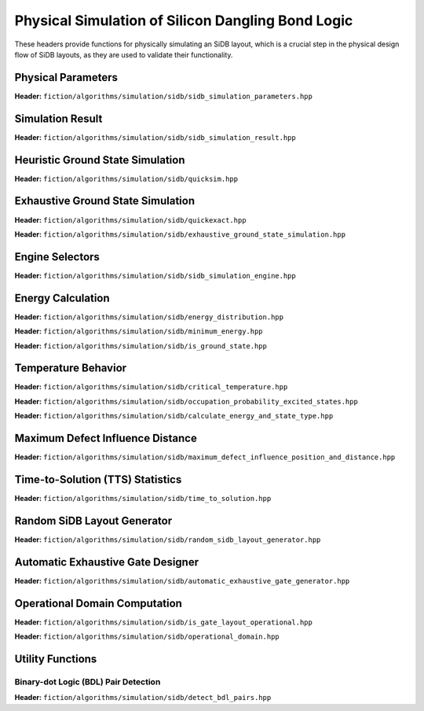 Physical Simulation of Silicon Dangling Bond Logic
--------------------------------------------------

These headers provide functions for physically simulating an SiDB layout, which is a crucial step in the physical design flow of SiDB layouts, as they are used to validate their functionality.


Physical Parameters
###################

**Header:** ``fiction/algorithms/simulation/sidb/sidb_simulation_parameters.hpp``

.. doxygenstruct:: fiction::sidb_simulation_parameters
   :members:


Simulation Result
#################

**Header:** ``fiction/algorithms/simulation/sidb/sidb_simulation_result.hpp``

.. doxygenstruct:: fiction::sidb_simulation_result
   :members:


Heuristic Ground State Simulation
#################################

.. _quicksim:

**Header:** ``fiction/algorithms/simulation/sidb/quicksim.hpp``

.. doxygenstruct:: fiction::quicksim_params
   :members:

.. doxygenfunction:: fiction::quicksim


Exhaustive Ground State Simulation
##################################

**Header:** ``fiction/algorithms/simulation/sidb/quickexact.hpp``

.. doxygenstruct:: fiction::quickexact_params
   :members:
.. doxygenfunction:: fiction::quickexact

**Header:** ``fiction/algorithms/simulation/sidb/exhaustive_ground_state_simulation.hpp``

.. doxygenfunction:: fiction::exhaustive_ground_state_simulation


Engine Selectors
################

**Header:** ``fiction/algorithms/simulation/sidb/sidb_simulation_engine.hpp``

.. doxygenenum:: fiction::sidb_simulation_engine
.. doxygenenum:: fiction::exhaustive_sidb_simulation_engine


Energy Calculation
##################

**Header:** ``fiction/algorithms/simulation/sidb/energy_distribution.hpp``

.. doxygentypedef:: fiction::sidb_energy_distribution
.. doxygenfunction:: fiction::energy_distribution


**Header:** ``fiction/algorithms/simulation/sidb/minimum_energy.hpp``

.. doxygenfunction:: fiction::minimum_energy


**Header:** ``fiction/algorithms/simulation/sidb/is_ground_state.hpp``

.. doxygenfunction:: fiction::is_ground_state


Temperature Behavior
####################

.. _critical_temperature:

**Header:** ``fiction/algorithms/simulation/sidb/critical_temperature.hpp``

.. doxygenstruct:: fiction::critical_temperature_params
   :members:
.. doxygenfunction:: fiction::critical_temperature

**Header:** ``fiction/algorithms/simulation/sidb/occupation_probability_excited_states.hpp``

.. doxygenfunction:: fiction::occupation_probability_gate_based
.. doxygenfunction:: fiction::occupation_probability_non_gate_based

**Header:** ``fiction/algorithms/simulation/sidb/calculate_energy_and_state_type.hpp``

.. doxygentypedef:: fiction::sidb_energy_and_state_type
.. doxygenfunction:: fiction::calculate_energy_and_state_type


Maximum Defect Influence Distance
#################################

**Header:** ``fiction/algorithms/simulation/sidb/maximum_defect_influence_position_and_distance.hpp``

.. doxygenstruct:: fiction::maximum_defect_influence_distance_params
   :members:
.. doxygenfunction:: fiction::maximum_defect_influence_position_and_distance


Time-to-Solution (TTS) Statistics
#################################

**Header:** ``fiction/algorithms/simulation/sidb/time_to_solution.hpp``

.. doxygenstruct:: fiction::time_to_solution_params
   :members:
.. doxygenfunction:: fiction::sim_acc_tts


Random SiDB Layout Generator
############################

**Header:** ``fiction/algorithms/simulation/sidb/random_sidb_layout_generator.hpp``

.. doxygenstruct:: fiction::generate_random_sidb_layout_params
.. doxygenfunction:: fiction::generate_random_sidb_layout
.. doxygenfunction:: fiction::generate_multiple_random_sidb_layouts


Automatic Exhaustive Gate Designer
##################################

**Header:** ``fiction/algorithms/simulation/sidb/automatic_exhaustive_gate_generator.hpp``

.. doxygenstruct:: fiction::automatic_exhaustive_gate_designer_params
.. doxygenfunction:: fiction::automatic_exhaustive_gate_designer


Operational Domain Computation
##############################

**Header:** ``fiction/algorithms/simulation/sidb/is_gate_layout_operational.hpp``

.. doxygenenum:: fiction::operational_status
.. doxygenstruct:: fiction::is_gate_layout_operational_params
   :members:
.. doxygenfunction:: fiction::is_gate_layout_operational

**Header:** ``fiction/algorithms/simulation/sidb/operational_domain.hpp``

.. doxygenstruct:: fiction::operational_domain
   :members:

.. doxygenstruct:: fiction::operational_domain_params
   :members:
.. doxygenstruct:: fiction::operational_domain_stats
   :members:

.. doxygenfunction:: fiction::operational_domain_grid_search
.. doxygenfunction:: fiction::operational_domain_random_sampling
.. doxygenfunction:: fiction::operational_domain_flood_fill
.. doxygenfunction:: fiction::operational_domain_contour_tracing


Utility Functions
#################


Binary-dot Logic (BDL) Pair Detection
^^^^^^^^^^^^^^^^^^^^^^^^^^^^^^^^^^^^^

**Header:** ``fiction/algorithms/simulation/sidb/detect_bdl_pairs.hpp``

.. doxygenstruct:: fiction::bdl_pair
   :members:
.. doxygenstruct:: fiction::detect_bdl_pairs_params
   :members:
.. doxygenfunction:: fiction::detect_bdl_pairs
